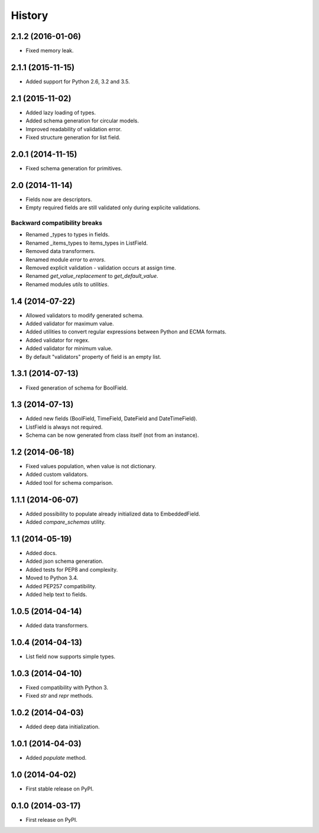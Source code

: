 .. :changelog:

History
-------

2.1.2 (2016-01-06)
++++++++++++++++++

* Fixed memory leak.

2.1.1 (2015-11-15)
++++++++++++++++++

* Added support for Python 2.6, 3.2 and 3.5.

2.1 (2015-11-02)
++++++++++++++++

* Added lazy loading of types.
* Added schema generation for circular models.
* Improved readability of validation error.
* Fixed structure generation for list field.

2.0.1 (2014-11-15)
++++++++++++++++++

* Fixed schema generation for primitives.

2.0 (2014-11-14)
++++++++++++++++

* Fields now are descriptors.
* Empty required fields are still validated only during explicite validations.

Backward compatibility breaks
~~~~~~~~~~~~~~~~~~~~~~~~~~~~~

* Renamed _types to types in fields.
* Renamed _items_types to items_types in ListField.
* Removed data transformers.
* Renamed module `error` to `errors`.
* Removed explicit validation - validation occurs at assign time.
* Renamed `get_value_replacement` to `get_default_value`.
* Renamed modules `utils` to `utilities`.

1.4 (2014-07-22)
++++++++++++++++

* Allowed validators to modify generated schema.
* Added validator for maximum value.
* Added utilities to convert regular expressions between Python and ECMA
  formats.
* Added validator for regex.
* Added validator for minimum value.
* By default "validators" property of field is an empty list.

1.3.1 (2014-07-13)
++++++++++++++++++

* Fixed generation of schema for BoolField.

1.3 (2014-07-13)
++++++++++++++++

* Added new fields (BoolField, TimeField, DateField and DateTimeField).
* ListField is always not required.
* Schema can be now generated from class itself (not from an instance).

1.2 (2014-06-18)
++++++++++++++++

* Fixed values population, when value is not dictionary.
* Added custom validators.
* Added tool for schema comparison.

1.1.1 (2014-06-07)
++++++++++++++++++

* Added possibility to populate already initialized data to EmbeddedField.
* Added `compare_schemas` utility.

1.1 (2014-05-19)
++++++++++++++++

* Added docs.
* Added json schema generation.
* Added tests for PEP8 and complexity.
* Moved to Python 3.4.
* Added PEP257 compatibility.
* Added help text to fields.

1.0.5 (2014-04-14)
++++++++++++++++++

* Added data transformers.

1.0.4 (2014-04-13)
++++++++++++++++++

* List field now supports simple types.

1.0.3 (2014-04-10)
++++++++++++++++++

* Fixed compatibility with Python 3.
* Fixed `str` and `repr` methods.

1.0.2 (2014-04-03)
++++++++++++++++++

* Added deep data initialization.

1.0.1 (2014-04-03)
++++++++++++++++++

* Added `populate` method.

1.0 (2014-04-02)
++++++++++++++++

* First stable release on PyPI.

0.1.0 (2014-03-17)
++++++++++++++++++

* First release on PyPI.
